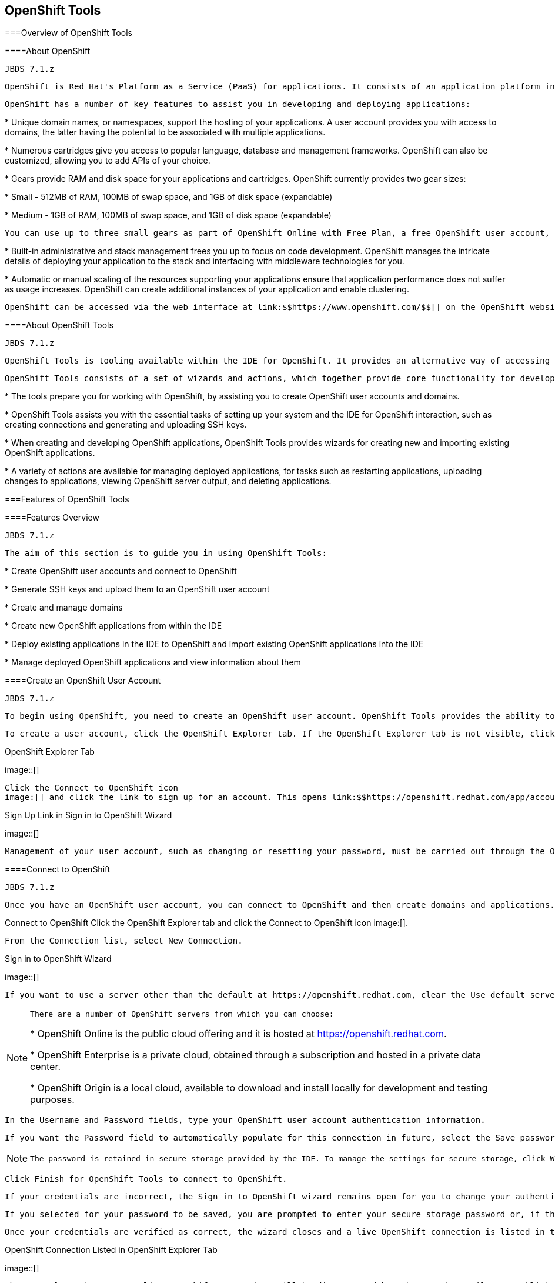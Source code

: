 [[chap-OpenShift_Tools]]

== OpenShift Tools

[[sect-Overview_of_OpenShift_Tools]]


===Overview of OpenShift Tools

[[About_OpenShift]]


====About OpenShift


						JBDS 7.1.z
					
				OpenShift is Red Hat's Platform as a Service (PaaS) for applications. It consists of an application platform in the cloud, enabling you to build, test and run applications in a cloud architecture. OpenShift provides disk space, CPU resources, network connectivity, and a runtime environment.
			


				OpenShift has a number of key features to assist you in developing and deploying applications:
			


* 
						Unique domain names, or namespaces, support the hosting of your applications. A user account provides you with access to domains, the latter having the potential to be associated with multiple applications.
					


* 
						Numerous cartridges give you access to popular language, database and management frameworks. OpenShift can also be customized, allowing you to add APIs of your choice.
					


* 
						Gears provide RAM and disk space for your applications and cartridges. OpenShift currently provides two gear sizes: 
						
* 
									Small - 512MB of RAM, 100MB of swap space, and 1GB of disk space (expandable)
								


* 
									Medium - 1GB of RAM, 100MB of swap space, and 1GB of disk space (expandable)
								

 You can use up to three small gears as part of OpenShift Online with Free Plan, a free OpenShift user account, and extend to more gears and bigger gears with OpenShift Online with Silver Plan or OpenShift Enterprise. OpenShift offers flexibility by letting you choose the number of gears to assign to your application.
					


* 
						Built-in administrative and stack management frees you up to focus on code development. OpenShift manages the intricate details of deploying your application to the stack and interfacing with middleware technologies for you.
					


* 
						Automatic or manual scaling of the resources supporting your applications ensure that application performance does not suffer as usage increases. OpenShift can create additional instances of your application and enable clustering.
					


				OpenShift can be accessed via the web interface at link:$$https://www.openshift.com/$$[] on the OpenShift website or via the OpenShift command line interface.
			

[[About_OpenShift_Tools]]


====About OpenShift Tools


						JBDS 7.1.z
					
				OpenShift Tools is tooling available within the IDE for OpenShift. It provides an alternative way of accessing OpenShift and managing the development of applications deployed there.
			


				OpenShift Tools consists of a set of wizards and actions, which together provide core functionality for developing OpenShift applications: 
				
* 
							The tools prepare you for working with OpenShift, by assisting you to create OpenShift user accounts and domains.
						


* 
							OpenShift Tools assists you with the essential tasks of setting up your system and the IDE for OpenShift interaction, such as creating connections and generating and uploading SSH keys.
						


* 
							When creating and developing OpenShift applications, OpenShift Tools provides wizards for creating new and importing existing OpenShift applications.
						


* 
							A variety of actions are available for managing deployed applications, for tasks such as restarting applications, uploading changes to applications, viewing OpenShift server output, and deleting applications.
						


			

[[sect-Features_of_OpenShift_Tools]]


===Features of OpenShift Tools

[[Features_Overview6]]


====Features Overview


						JBDS 7.1.z
					
				The aim of this section is to guide you in using OpenShift Tools:
			


* 
						Create OpenShift user accounts and connect to OpenShift
					


* 
						Generate SSH keys and upload them to an OpenShift user account
					


* 
						Create and manage domains
					


* 
						Create new OpenShift applications from within the IDE
					


* 
						Deploy existing applications in the IDE to OpenShift and import existing OpenShift applications into the IDE
					


* 
						Manage deployed OpenShift applications and view information about them
					

[[Create_an_OpenShift_User_Account]]


====Create an OpenShift User Account


						JBDS 7.1.z
					
				To begin using OpenShift, you need to create an OpenShift user account. OpenShift Tools provides the ability to create a user account from within the IDE.
			


				To create a user account, click the OpenShift Explorer tab. If the OpenShift Explorer tab is not visible, click Window→Show View→Servers.
			

.OpenShift Explorer Tab
image::[]


				Click the Connect to OpenShift icon 
				image:[] and click the link to sign up for an account. This opens link:$$https://openshift.redhat.com/app/account/new$$[] in a browser tab. Follow the instructions on the OpenShift web page to create an account. Once created, you can close the browser tab.
			

.Sign Up Link in Sign in to OpenShift Wizard
image::[]


				Management of your user account, such as changing or resetting your password, must be carried out through the OpenShift management console at link:$$https://openshift.redhat.com/app/login?redirectUrl=%2Fapp%2Fconsole$$[].
			

[[Connect_to_OpenShift]]


====Connect to OpenShift


						JBDS 7.1.z
					
				Once you have an OpenShift user account, you can connect to OpenShift and then create domains and applications. The procedure below guides you through setting up a connection to OpenShift using your user account information.
			

Connect to OpenShift
						Click the OpenShift Explorer tab and click the Connect to OpenShift icon 
						image:[].
					


						From the Connection list, select New Connection.
					

.Sign in to OpenShift Wizard
image::[]


						If you want to use a server other than the default at https://openshift.redhat.com, clear the Use default server check box and in the Server field type the address of the server.
					


[NOTE]
====

							There are a number of OpenShift servers from which you can choose: 
							
* 
										OpenShift Online is the public cloud offering and it is hosted at link:$$https://openshift.redhat.com$$[].
									


* 
										OpenShift Enterprise is a private cloud, obtained through a subscription and hosted in a private data center.
									


* 
										OpenShift Origin is a local cloud, available to download and install locally for development and testing purposes.
									


						

====



						In the Username and Password fields, type your OpenShift user account authentication information.
					


						If you want the Password field to automatically populate for this connection in future, select the Save password check box.
					


[NOTE]
====

							The password is retained in secure storage provided by the IDE. To manage the settings for secure storage, click Window→Preferences, expand General→Security and select Secure Storage.
						

====



						Click Finish for OpenShift Tools to connect to OpenShift.
					


								If your credentials are incorrect, the Sign in to OpenShift wizard remains open for you to change your authentication information.
							


								If you selected for your password to be saved, you are prompted to enter your secure storage password or, if this is your first use of secure storage, you are prompted to set a secure storage password.
							


						Once your credentials are verified as correct, the wizard closes and a live OpenShift connection is listed in the OpenShift Explorer tab.
					

.OpenShift Connection Listed in OpenShift Explorer Tab
image::[]


				When you close the IDE, any live OpenShift connections will be disconnected but they can be easily reestablished. OpenShift Tools lists previous connections in the OpenShift Explorer tab until cleared by you. In the OpenShift Explorer tab, double-click or expand the appropriate connection to open an automatically completed connection wizard. Type your password or the master password, if using the saved password facility, and click Finish.
			

[[Manage_a_Connection]]


====Manage a Connection


						JBDS 7.1.z
					
				Using OpenShift Tools, you can view and manage live OpenShift connections.
			

View information about a connection:: 
							In the OpenShift Explorer tab, right-click the connection and click Properties. The Properties tab opens and shows information about the associated domains, key and user account. The Key parameter is unique to the connection and it is used by the IDE for identification purposes.
						
+
.Properties Tab
image::[]

Refresh information about a connection:: 
							In the OpenShift Explorer tab, right-click the connection and click Refresh. Information is retrieved from OpenShift and the OpenShift Explorer tab updated as appropriate. This action is useful if you are simultaneously making changes to your domains and applications in the IDE and the OpenShift web interface or command line interface. Additionally, it may be used to recover from errors.
						

Delete a connection:: 
							In the OpenShift Explorer tab, right-click the connection and click Remove from View.
						

[[Generate_and_Upload_SSH_keys_to_OpenShift]]


====Generate and Upload SSH keys to OpenShift


						JBDS 7.1.z
					
				SSH keys are essential when working with OpenShift. They enable you to develop and access deployed applications. SSH keys are also used to control access of other contributors to your OpenShift applications. SSH keys must be uploaded to the OpenShift server and, as detailed in the procedure below, OpenShift Tools can assist with both the generation and uploading of SSH keys to OpenShift.
			

Generate and Upload SSH Keys to OpenShift
						In the OpenShift Explorer tab, right-click the connection and click Manage SSH Keys.
					


						To create a new SSH private-public key pair, click New.
					


						In the Name field, type a name for the key pair that will be used by OpenShift to distinguish the key pair from others associated with your account.
					

.New SSH Key Wizard
image::[]


						From the Key Type list, select SSH_RSA.
					


						Ensure the SSH2 Home field contains the location where you want to create the files associated with the key pair. To change the location, clear the Default check box and type the location in the SSH2 Home field or click Browse to navigate to the desired location.
					


[NOTE]
====

							The default location for creating SSH key files is determined by the SSH information for the IDE. The default location can be altered by clicking Windows→Preferences, expanding General→Network Connections, selecting SSH2 and changing the location in the SSH2 home field of the General tab.
						

====



						In the Private Key File Name field, type a name for the private key file.
					


						In the Private Key Passphrase field, type a passphrase for use in accessing the private key. This field is not mandatory and can be left empty if you want.
					


						In the Public Key File Name field, type a name for the public key file. Typically the file name of the public key is that of the private key with _.pub_ appended.
					


						Click Finish. The SSH key pair will be generated and the public key automatically uploaded to OpenShift.
					


						Click OK to close the Manage SSH Keys window.
					

[[Manage_SSH_Keys]]


====Manage SSH Keys


						JBDS 7.1.z
					
				OpenShift Tools provides actions for managing the SSH keys of your OpenShift account.
			

Upload an existing public SSH key to OpenShift:: 
							In the OpenShift Explorer tab, right-click the connection and click Manage SSH Keys. Click Add Existing. In the Name field, type a name for the key that will be used by OpenShift to distinguish the key from others associated with your account. Click Browse to navigate to the public key file. Click Finish and click OK to close the Manage SSH Keys window.
						

Remove a public SSH key from OpenShift:: 
							In the OpenShift Explorer tab, right-click the connection and click Manage SSH Keys. From the SSH Public Keys table select the key you want to remove from your OpenShift account and click Remove. At the prompt asking if you are sure you want to remove the key, click OK. Click OK to close the Manage SSH Keys window.
						

[NOTE]
====

								Remove only disassociates keys with your OpenShift account. The files associated with a 'removed' SSH public-private key pair still exist in the local location where they were generated and can be uploaded again to OpenShift using the Add Existing action.
							

====


Refresh the SSH key information associated with OpenShift:: 
							In the OpenShift Explorer tab, right-click the connection and click Manage SSH Keys. Click Refresh and click OK to close the Manage SSH Keys window. It may be necessary to use this action if you make changes to your OpenShift SSH key settings through the OpenShift web interface while the IDE is open with a live OpenShift connection.
						

[[Create_a_Domain1]]


====Create a Domain


						JBDS 7.1.z
					
				Once you have an OpenShift user account, you need to create domains in which to host your applications. Note that user accounts for OpenShift Online with Free plan can be associated with one domain only. The procedure below guides you through creating a new domain but you first need a live connection. If you already have a domain associated with your user account then domain information will be automatically passed to the IDE when a live connection is started.
			

Create a Domain
						In the OpenShift Explorer tab, right-click the connection and click New→Domain. Alternatively, right-click the connection, click Manage Domains and click New.
					


						In the Domain Name field, type the name of the domain you would like to use and click Finish. The name you provide will be appended with _.rhcloud.com_. Domain names must be unique so if the name you have chosen is already in use you will see a warning. In this case, choose another name and try again until you have a unique one.
					

.Create Domain Wizard
image::[]


[NOTE]
====

					There are restrictions on the name you can use for a domain. Names must consist only of alphanumeric characters and can have a maximum length of 16 characters.
				

====


[[Manage_a_Domain]]


====Manage a Domain


						JBDS 7.1.z
					
				OpenShift Tools provides actions for managing the domains of your OpenShift account.
			

View the domains associated with a connection:: 
							In the OpenShift Explorer tab, right-click the connection and click Manage Domains. Alternatively, right-click the connection and click Properties. The Properties tab will open, where the first row of the table contains the names of the domains.
						

Rename a domain:: 
							In the OpenShift Explorer tab, right-click the domain and click Edit Domain. Alternatively, right-click the connection and click Manage Domains. From the Domains table, select the domain and click Edit. In the Domain Name field, type the new name of the domain and click Finish. You cannot change the name of a domain which has associated applications.
						

[IMPORTANT]
====

								Renaming your domain changes the public URLs of applications you later create.
							

====


Delete a domain:: 
							In the OpenShift Explorer tab, right-click the domain and click Delete Domain. Alternatively, right-click the connection and click Manage Domains. From the Domains table, select the domain and click Remove. You cannot delete a domain that has any applications associated with it unless, at the prompt, you check the Force applications deletion check box. Click OK to complete the deleting action.
						

[NOTE]
====

								Forcing the deletion of applications results in the applications being deleted from the OpenShift server. The projects of applications will still be visible in the Project Explorer and Git Repositories tab as the local clone of the Git repository for projects is not deleted.
							

====


[[Deploy_a_New_or_Existing_Application_on_OpenShift]]


====Deploy a New or Existing Application on OpenShift


						JBDS 7.1.z
					
				OpenShift Tools provides the OpenShift Application wizard to assist you in creating and deploying OpenShift applications.
			


				OpenShift applications can be created using an existing workspace project, a Git source or a default project template, as detailed in the procedure below. For of an existing workspace project, the wizard merges the existing project contents with the key metadata files from a new OpenShift application so that the application can be deployed on OpenShift. For a Git source, the wizard uses the source as the new OpenShift application so the source must be OpenShift-enabled, namely have a _.openshift_ directory and have the openshift profile specified in the _pom.xml_.
			


				Before deploying OpenShift applications, the wizard assists you in setting up linked remote (OpenShift server) and local Git repositories containing the original and clone of your project, respectively. You can then push project changes to OpenShift via git or allow the OpenShift Server Adapter do it for you.
			


				To create an OpenShift application, you must have a domain and, in the case that you do not have a domain already set up, the wizard will prompt and guide you in creating one first.
			


[IMPORTANT]
====

					You must have SSH keys set up first in order to successfully proceed with the OpenShift Application wizard.
				

====


Create and Deploy an Application on OpenShift
						In the OpenShift Explorer tab, right-click the connection or domain and click New→Application. Alternatively, in JBoss Central click OpenShift Application, after which you are prompted to select an OpenShift connection and provide your user authentication information.
					

.OpenShift Application Wizard in JBoss Central Tab
image::[]


						Complete the fields as appropriate:
					


* 
								From the Domain list, select the domain to which to assign the application.
							


* 
								In the Name field, type a name for the new OpenShift application. There are restrictions on the name you can use for an application. Names must consist only of alphanumeric characters. In the case of an existing workspace project, for simplicity you may choose the OpenShift application name to be the same as the name of the workspace project.
							


* 
								From the Type list, select a runtime server. This will ensure the necessary core programming or technology cartridge is added to your application.
							


* 
								From the Gear profile list, select the gear size. This is RAM and disk space required by your applications and its cartridges. If you are using OpenShift Online with Free Plan, you have access to small gears only.
							


* 
								If you want OpenShift to automatically increase the instances of your application and enable clustering as usage increases, select the Enable scaling check box.
							


* 
								From the Embedded Cartridges list, select the functionality you want to enable in your application. This will add associated capabilities and support to your application.
							


* 
								To specify that the new application is to be based on source code from an existing Git repository, click Advanced and clear the Use default source code check box. In the Source code field, type the URL of the source code location.
							


* 
								To declare environment variables to be used when the application is run, click Advanced and click Environment Variables. Click Add to declare an environment variable. In the Name and Value fields, type a name and value for the environment variable respectively. Click OK to save the information and click OK to close the Environment Variables window.
							

.Specify Application Details in the New OpenShift Application Wizard
image::[]


						Click Next.
					


						Complete the fields as appropriate:
					


* 
								To specify that the new application is to be based on an existing workspace project, clear the Create a new project check box and in the Use existing project field type the name of the project or click Browse to locate the project. Otherwise, ensure the Create a new project check box is selected.
							


* 
								Ensure the Create and set up a server for easy publishing check box is selected. This option automatically creates an OpenShift server adapter for the application, enabling you to easily upload changes to the OpenShift server.
							


* 
								To disable Maven builds, check the Disable automatic Maven builds when pushing to OpenShift check box. This informs OpenShift not to launch the Maven build process when the Maven project is pushed to OpenShift but to put the deployment straight into the deployments folder. It is useful when you want to push applications already built for deployment rather than source code.
							


						Click Next.
					


						The Location field shows the location that will be used for the local Git repository. The location must already exist to be able to proceed with the wizard. To change the location, clear the Use default location check box and type the location in the Location field or click Browse to navigate to the desired location.
					

.Specify Repository Details in the New OpenShift Application Wizard
image::[]


						Click Finish. If you are prompted that the authenticity of the host cannot be established and asked whether you want to continue connecting, check that the host name matches that of your application and domain and click Yes.
					


						At the prompt asking if you want to publish committed changes to OpenShift, click Yes. The progress of the application creation process is visible in the Console tab.
					


				Once created, the application is listed under the connection in the OpenShift Explorer tab. The application type proceeds the application name. The project is also listed in the Project Explorer and Git Repositories tabs, where the details proceeding the application name indicate the current Git branch and status compared to the remote repository. Additionally, the server adapter for the application is visible in the Servers tab.
			


[NOTE]
====

					To view the project in the Git Repositories tab, in the Project Explorer tab right-click the project name and click Team→Show in Repositories View. Alternatively, click Window→Show View→Other, expand Git and select Git Repositories. Click OK to close the window.
				

====


[[Import_a_Deployed_OpenShift_Application_into_the_IDE]]


====Import a Deployed OpenShift Application into the IDE


						JBDS 7.1.z
					
				All applications deployed on OpenShift are listed under live connections in the OpenShift Explorer tab. But only the project files of OpenShift applications created through the IDE will be immediately available in the Project Explorer and Git Repositories tabs. If you want to work on the project files associated with an application, you must first import the application. OpenShift Tools can assist you to import your deployed OpenShift applications into the IDE, as detailed in the procedure below.
			

Import an OpenShift Application
						Click File→Import, expand OpenShift, select Existing OpenShift Application and click Next. Alternatively, in the OpenShift Explorer tab, right-click the application and click Import Application.
					


						Ensure the Use existing application check box is selected and type the name of the application in the text field. This field has an auto-completion feature to assist you in typing the application name or click Browse to see a list of all of your applications associated with the connection.
					


[IMPORTANT]
====

							Project names in the IDE workspace must be unique. If the name of the application you want to import is identical to an existing project in the workspace, the OpenShift Tools will not complete the import. To work around this constraint, you can import the OpenShift application to another workspace or change the name of one of the conflicting projects and applications.
						

====


.Import OpenShift Application Wizard
image::[]


						Click Next.
					


						Ensure the Create a new project and Create and set up a server for easy publishing check boxes are selected. The latter will automatically create an OpenShift server adapter for the application, enabling you to easily upload changes to the OpenShift server.
					


						To disable Maven builds, check the Disable automatic Maven builds when pushing to OpenShift check box. This informs OpenShift not to launch the Maven build process when the Maven project is pushed to OpenShift but to put the deployment straight into the deployments folder. It is useful when you want to push applications already built for deployment rather than source code.
					


						Click Next.
					


						The Location field shows the location that will be used for the local Git repository. The location must already exist to be able to proceed with the wizard. To change the location, clear the Use default location check box and type the location in the Location field or click Browse to navigate to the desired location.
					


						Click Finish. If you are prompted that the authenticity of the host cannot be established and asked whether you want to continue connecting, check that the host name matches that of your application and domain and click Yes.
					


						OpenShift Tools modified the .gitignore file on importing the application. At the prompt asking if you want to publish committed changes to OpenShift, click Yes. The progress of the import process is visible in the Console tab.
					


				Once imported, the project is listed in the Project Explorer and Git Repositories tabs, where the details proceeding the application name indicate the current Git branch and status compared to the remote repository. Additionally, the server adapter for the application is visible in the Servers tab.
			

[[Generate_a_Server_Adapter_for_an_Application]]


====Generate a Server Adapter for an Application


						JBDS 7.1.z
					
				In order to easily publish changes to a deployed OpenShift application, each application needs a server adapter. The OpenShift Application wizard can automatically generate server adapters for new or imported OpenShift applications if you select the Create and set up a server for easy publishing check box. But OpenShift also provides an action to assist you in generating server adapters for OpenShift application that already exist in the IDE, as detailed in the procedure below. You can use this action if you need to regenerate a deleted server adapter for an OpenShift application or if you create or import an OpenShift application and do not select the Create and set up a server for easy publishing check box.
			

Generate a server adapter for an application
						In the OpenShift Explorer tab, expand the connection.
					


						Right-click the application name and click Create a Server Adapter.
					


						From the list of server types, expand OpenShift and select OpenShift Server.
					

.OpenShift Server Selected in New Server Wizard
image::[]


						The Server's host name and Server name field are automatically completed but you can change the contents of both as you need. The Server's host name field contains the host name of the server and the Server name field contains the name by which the server adapter is know in the Servers tab.
					


						Once the fields are complete, click Next.
					


						Ensure the Connection, Application Name and Deploy Project fields contain the correct information relating to the application for which you want to generate the server adapter.
					

.Server Details in New Server Wizard
image::[]


						In the Remote field, type the alias for the remote Git repository. For OpenShift applications created and imported by OpenShift Tools this is _origin_.
					


						In the Output Directory field, type the location where archived projects for deployment should be stored or click Browse to navigate to the desired location.
					


						Click Next.
					


						From the Available list, select the project for which the server adapter is being generated and click Add. The application is now listed under Configured.
					


						Click Finish for OpenShift Tools to generate the server adapter. Once generated, the server adapter is listed in the Servers tab.
					

.OpenShift Server Adapter Listed in Servers Tab
image::[]

[[View_a_Deployed_Application_and_Associated_Information]]


====View a Deployed Application and Associated Information


						JBDS 7.1.z
					
				OpenShift Tools provides actions for viewing deployed OpenShift applications and information about them.
			

View a deployed application:: 
							In the OpenShift Explorer tab, expand the connection. Right-click the application name and click Web Browser. A browser tab opens displaying your deployed application. Alternatively, in the Servers tab, right-click the server adapter for the application and click Show In→Web Browser.
						

View information about an application:: 
							In the OpenShift Explorer tab, expand the connection. Right-click the application name and click Details. The displayed information includes the public URL of the application, application type, and remote Git repository location. Click OK to close the Details window.
						
+
.Application Details Window
image::[]

View output from the OpenShift server:: 
							In the OpenShift Explorer tab, expand the connection. Right-click the application name and click Tail files. Alternatively, right-click the server adapter of the application in the Servers tab and click OpenShift→Tail files. The Tail Log Files window opens, with either the default retrieval syntax or last used syntax for this application in the Tail options field.
						
+

							To change the retrieval command, in the Tail options field type the appropriate syntax. To specify the gears for which to show the server logs, from the Cartridges table select the check boxes of the appropriate gears. Click Finish for OpenShift to retrieve the output, which is displayed in a different Console tab for each gear.
						
+
.Default Retrieval Syntax in Tail Options Field
image::[]

View values of variables associated with an application:: 
							In the OpenShift Explorer tab, expand the connection. Right-click the application name and click All Environment Variables. Variable names and values are listed in the Console tab. Alternatively, in the Servers tab, right-click the server adapter of the application and click OpenShift→Environment Variables.
						
+
.Environment Variables Listed in Console Tab
image::[]

View properties of cartridges associated with an application:: 
							In the OpenShift Explorer tab, expand the connection and the application. Right-click the cartridge and click properties. The Properties tab opens and lists information about the cartridge.
						

View information about the server of an application:: 
							In the Servers tab, double-click the server adapter for the application. A Server Editor tab opens, enabling viewing and editing of server details. To save any changes, press Ctrl+S or click File→Save or click the Save icon.
						

Refresh information about an application:: 
							In the OpenShift Explorer tab, right-click the connection and click Refresh. Information is retrieved from OpenShift and the OpenShift Explorer tab updated as appropriate. This action is useful if you are simultaneously making changes in the IDE and the OpenShift web interface or command line interface to your domain and applications. Additionally, it may be used to recover from errors.
						

[[Manage_a_Deployed_Application]]


====Manage a Deployed Application


						JBDS 7.1.z
					
				OpenShift Tools provides actions for developing and managing deployed OpenShift applications.
			

Upload modifications to a deployed application:: 
							In the Severs tab, right-click the server adapter for the application and click Publish. At the prompt asking if you want to publish to OpenShift by committing changes to Git, you can customize the default commit message _Commit from JBoss Tools_. Click OK and changes, together with the commit message, are pushed to the remote Git repository. Additionally, the application is automatically updated on the OpenShift server and the Console tab displays OpenShift server output.
						

[NOTE]
====

								To view a log of changes to the local git repository, in the Git Repositories tab, right-click a repository and click Show In→History. The History tab opens, showing a log of commits for the local Git repository.
							

====


Edit environment variables associated with an application:: 
							In the OpenShift Explorer tab, expand the connection. Right-click the application name and click Edit Environment Variables. Click Add, Edit or Remove to customize the environment variables. Click Finish to close the window.
						

Add or remove markers associated with an application:: 
							In the Project Explorer tab, right-click the application and click OpenShift→Configure Markers. Select or clear the check boxes of markers as desired. Information about markers is given in the Marker Description section of the Configure OpenShift Markers Window. Click OK for your marker choice to be applied to the application.
						
+
.Configure OpenShift Markers Window
image::[]

Add or remove cartridges associated with an application:: 
							In the OpenShift Explorer tab, expand the connection. Right-click the application name and click Edit Embedded Cartridges. Select or clear the check boxes of cartridges as desired. Click Finish for your cartridge choice to be applied to the application. You are prompted if the cartridges you have chosen to add or remove require further action, such as the addition of prerequisite cartridges or removal of conflicting cartridges. You can choose to ignore or apply the suggestions of the prompt.
						
+
.Edit Embedded Cartridges Window
image::[]

Restart an application:: 
							In the OpenShift Explorer tab, expand the connection. Right-click the application name and click Restart. Alternatively, right-click the server adapter of the application in the Servers tab and click OpenShift→Restart Application.
						

Forward remote ports:: 
							You can forward the remote ports of the OpenShift server to your workstation to enable access to various services, such as MySQL. Port forwarding is available for all OpenShift applications, including scalable ones. 
							
[IMPORTANT]
====

									Your application must be running before attempting to configure port forwarding.
								

====


 In the OpenShift Explorer tab, expand the connection. Right-click the application name and click Port forwarding. Alternatively, right-click the server adapter of the application in the Servers tab and click OpenShift→Port forwarding.
						
+
.Application Port Foward Window
image::[]
+

							After checking the authenticity of SSH keys, the Application port forward window opens. Before commencing port forwarding, there are a number of options you can set: 
							
* 
										By default, the local address is 127.0.0.1. If this is unavailable, a random available address will be allocated. To set the local address to be the same as the remote address, clear the Use '127.0.0.1' as the local address for all Services check box.
									


* 
										By default, the local port numbers are the same as the remote port numbers. To set independent local port numbers, select the Find free ports for all Services check box.
									

 To commence port forwarding, click Start All. Click OK to close the Application port forward window.
						

Delete a server adapter for an OpenShift application:: 
							In the Servers tab, right-click the server adapter for the application and click Delete. At the prompt asking if you are sure you want to delete the server adapter, click OK. The progress of the deleting process is shown in the activity bar in the lower right of the IDE window. To open the Progress tab and view more detailed progress information or cancel the deleting process, double-click on the activity bar.
						

Delete an application:: 
							In the OpenShift Explorer tab, expand the connection. Right-click the application name and click Delete Application(s). At the prompt asking if you are sure you want to destroy the application, select OK.
						

[NOTE]
====

								Deleting applications results in the applications being deleted from the OpenShift server. The projects of applications will still be visible in the Project Explorer and Git Repositories tab as the local Git repository copies of projects are not deleted. Additionally, any server adapters for deleted OpenShift applications are still listed in the Servers tab but they are invalid.
							

====


[[sect-Customizing_OpenShift_Tools]]


===Customizing OpenShift Tools

[[Customizing_Overview5]]


====Customizing Overview


						JBDS 7.1.z
					
				The aim of this section is to guide you in customizing OpenShift Tools:
			


* 
						Specify the time out behavior for OpenShift requests
					

[[Change_the_Time_Out_Behavior_of_OpenShift_Requests]]


====Change the Time Out Behavior of OpenShift Requests


						JBDS 7.1.z
					
				You may find that some requests made to OpenShift require a long time to complete and do not finish within the default time out limit. For example, some of the OpenShift quickstarts take a long time to checkout the associated large source code. To resolve the time out restriction, you can modify the default time out limit to meet your requirements.
			


				To modify the time out limit, click Window→Preferences, expand JBoss Tools and select OpenShift. In the Remote requests timeout field, type the required time out limit in seconds. Click Apply and click OK to close the Preferences window.
			

